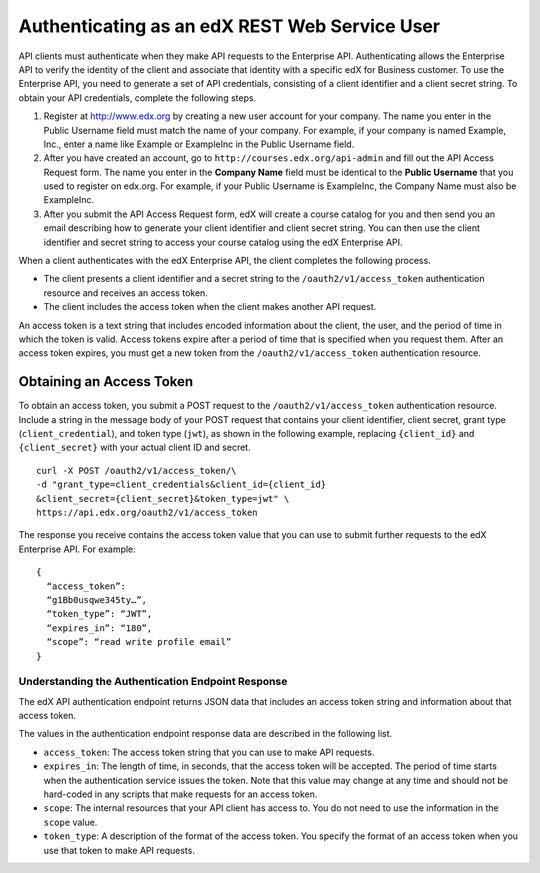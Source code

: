 .. _edX API Authentication:

###############################################
Authenticating as an edX REST Web Service User
###############################################

API clients must authenticate when they make API requests to the Enterprise
API. Authenticating allows the Enterprise API to verify the identity of the
client and associate that identity with a specific edX for Business customer.
To use the Enterprise API, you need to generate a set of API credentials,
consisting of a client identifier and a client secret string. To obtain your
API credentials, complete the following steps.

#. Register at http://www.edx.org by creating a new user account for your
   company. The name you enter in the Public Username field must match the
   name of your company. For example, if your company is named Example, Inc.,
   enter a name like Example or ExampleInc in the Public Username field.

#. After you have created an account, go to ``http://courses.edx.org/api-admin``
   and fill out the API Access Request form. The name you enter in the
   **Company Name** field must be identical to the **Public Username** that you
   used to register on edx.org. For example,  if your Public Username is
   ExampleInc, the Company Name must also be ExampleInc.

#. After you submit the API Access Request form, edX will create a course
   catalog for you and then send you an email describing how to generate
   your client identifier and client secret string. You can then use the
   client identifier and secret string to access your course catalog using the
   edX Enterprise API.

When a client authenticates with the edX Enterprise API, the client
completes the following process.

* The client presents a client identifier and a secret string to the
  ``/oauth2/v1/access_token`` authentication resource and receives an access
  token.

* The client includes the access token when the client makes another API
  request.

An access token is a text string that includes encoded information
about the client, the user, and the period of time in which the token is valid.
Access tokens expire after a period of time that is specified when you request
them. After an access token expires, you must get a new token from the
``/oauth2/v1/access_token`` authentication resource.

**************************
Obtaining an Access Token
**************************

To obtain an access token, you submit a POST request to the
``/oauth2/v1/access_token`` authentication resource. Include a string in the
message body of your POST request that contains your client identifier,
client secret, grant type (``client_credential``), and token type (``jwt``),
as shown in the following example, replacing ``{client_id}`` and
``{client_secret}`` with your actual client ID and secret.
::

  curl -X POST /oauth2/v1/access_token/\
  -d "grant_type=client_credentials&client_id={client_id}
  &client_secret={client_secret}&token_type=jwt" \
  https://api.edx.org/oauth2/v1/access_token

The response you receive contains the access token value that you can use to
submit further requests to the edX Enterprise API. For example:
::

  {
    “access_token”:
    “g1Bb0usqwe345ty…”,
    “token_type”: “JWT”,
    “expires_in”: “180”,
    “scope”: “read write profile email”
  }

==================================================
Understanding the Authentication Endpoint Response
==================================================

The edX API authentication endpoint returns JSON data that includes an
access token string and information about that access token.

The values in the authentication endpoint response data are described in the
following list.

* ``access_token``: The access token string that you can use to make API
  requests.

* ``expires_in``: The length of time, in seconds, that the access token will be
  accepted. The period of time starts when the authentication service issues
  the token. Note that this value may change at any time and should not be
  hard-coded in any scripts that make requests for an access token.

* ``scope``: The internal resources that your API client has access to. You do
  not need to use the information in the ``scope`` value.

* ``token_type``: A description of the format of the access token. You specify
  the format of an access token when you use that token to make API requests.
